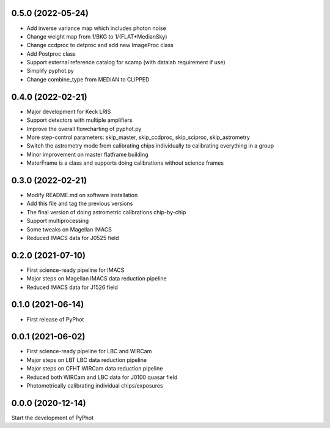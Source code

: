 0.5.0 (2022-05-24)
------------------
- Add inverse variance map which includes photon noise
- Change weight map from 1/BKG to 1/(FLAT*MedianSky)
- Change ccdproc to detproc and add new ImageProc class
- Add Postproc class
- Support external reference catalog for scamp (with datalab requirement if use)
- Simplify pyphot.py
- Change combine_type from MEDIAN to CLIPPED

0.4.0 (2022-02-21)
------------------
- Major development for Keck LRIS
- Support detectors with multiple amplifiers
- Improve the overall flowcharting of pyphot.py
- More step-control parameters: skip_master, skip_ccdproc, skip_sciproc, skip_astrometry
- Switch the astrometry mode from calibrating chips individually to calibrating everything in a group
- Minor improvement on master flatframe building
- MaterFrame is a class and supports doing calibrations without science frames

0.3.0 (2022-02-21)
------------------
- Modify README.md on software installation
- Add this file and tag the previous versions
- The final version of doing astrometric calibrations chip-by-chip
- Support multiprocessing
- Some tweaks on Magellan IMACS
- Reduced IMACS data for J0525 field

0.2.0 (2021-07-10)
------------------
- First science-ready pipeline for IMACS
- Major steps on Magellan IMACS data reduction pipeline
- Reduced IMACS data for J1526 field

0.1.0 (2021-06-14)
------------------
- First release of PyPhot

0.0.1 (2021-06-02)
------------------
- First science-ready pipeline for LBC and WIRCam
- Major steps on LBT LBC data reduction pipeline
- Major steps on CFHT WIRCam data reduction pipeline
- Reduced both WIRCam and LBC data for J0100 quasar field
- Photometrically calibrating individual chips/exposures

0.0.0 (2020-12-14)
------------------

Start the development of PyPhot